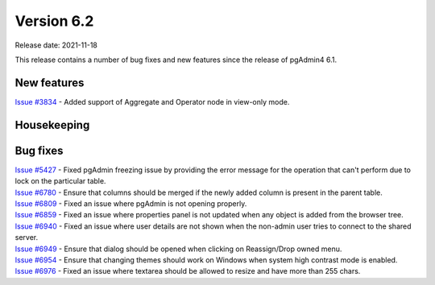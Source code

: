************
Version 6.2
************

Release date: 2021-11-18

This release contains a number of bug fixes and new features since the release of pgAdmin4 6.1.

New features
************

| `Issue #3834 <https://redmine.postgresql.org/issues/3834>`_ -  Added support of Aggregate and Operator node in view-only mode.

Housekeeping
************


Bug fixes
*********

| `Issue #5427 <https://redmine.postgresql.org/issues/5427>`_ -  Fixed pgAdmin freezing issue by providing the error message for the operation that can't perform due to lock on the particular table.
| `Issue #6780 <https://redmine.postgresql.org/issues/6780>`_ -  Ensure that columns should be merged if the newly added column is present in the parent table.
| `Issue #6809 <https://redmine.postgresql.org/issues/6809>`_ -  Fixed an issue where pgAdmin is not opening properly.
| `Issue #6859 <https://redmine.postgresql.org/issues/6859>`_ -  Fixed an issue where properties panel is not updated when any object is added from the browser tree.
| `Issue #6940 <https://redmine.postgresql.org/issues/6940>`_ -  Fixed an issue where user details are not shown when the non-admin user tries to connect to the shared server.
| `Issue #6949 <https://redmine.postgresql.org/issues/6949>`_ -  Ensure that dialog should be opened when clicking on Reassign/Drop owned menu.
| `Issue #6954 <https://redmine.postgresql.org/issues/6954>`_ -  Ensure that changing themes should work on Windows when system high contrast mode is enabled.
| `Issue #6976 <https://redmine.postgresql.org/issues/6976>`_ -  Fixed an issue where textarea should be allowed to resize and have more than 255 chars.
